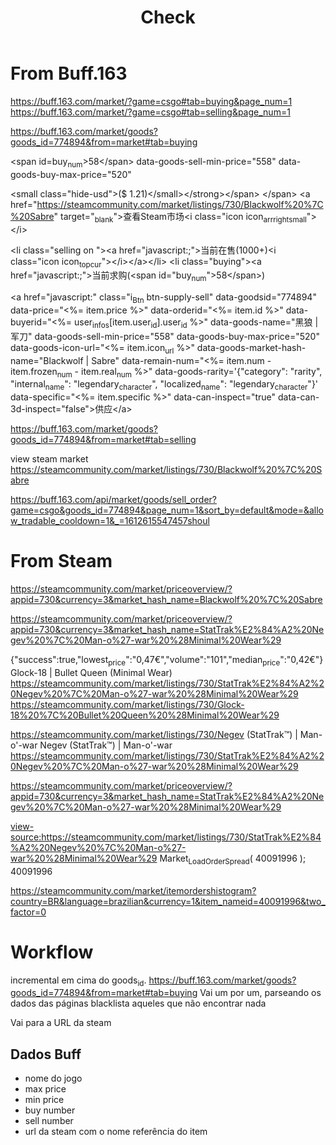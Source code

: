 #+TITLE: Check

* From Buff.163
https://buff.163.com/market/?game=csgo#tab=buying&page_num=1
https://buff.163.com/market/?game=csgo#tab=selling&page_num=1


https://buff.163.com/market/goods?goods_id=774894&from=market#tab=buying

<span id=buy_num>58</span>
data-goods-sell-min-price="558" data-goods-buy-max-price="520"

<small class="hide-usd">($ 1.21)</small></strong></span> </span> <a href="https://steamcommunity.com/market/listings/730/Blackwolf%20%7C%20Sabre" target="_blank">查看Steam市场<i class="icon icon_arr_right_small"></i>

<li class="selling on "><a href="javascript:;">当前在售(1000+)<i class="icon icon_top_cur"></i></a></li> <li class="buying"><a href="javascript:;">当前求购(<span id="buy_num">58</span>)

 <a href="javascript:" class="i_Btn btn-supply-sell" data-goodsid="774894" data-price="<%= item.price %>" data-orderid="<%= item.id %>" data-buyerid="<%= user_infos[item.user_id].user_id %>" data-goods-name="黑狼 | 军刀" data-goods-sell-min-price="558" data-goods-buy-max-price="520" data-goods-icon-url="<%= item.icon_url %>" data-goods-market-hash-name="Blackwolf | Sabre" data-remain-num="<%= item.num - item.frozen_num - item.real_num %>" data-goods-rarity='{"category": "rarity", "internal_name": "legendary_character", "localized_name": "legendary_character"}' data-specific="<%= item.specific %>" data-can-inspect="true" data-can-3d-inspect="false">供应</a>

https://buff.163.com/market/goods?goods_id=774894&from=market#tab=selling

view steam market https://steamcommunity.com/market/listings/730/Blackwolf%20%7C%20Sabre

https://buff.163.com/api/market/goods/sell_order?game=csgo&goods_id=774894&page_num=1&sort_by=default&mode=&allow_tradable_cooldown=1&_=1612615547457shoul
* From Steam
https://steamcommunity.com/market/priceoverview/?appid=730&currency=3&market_hash_name=Blackwolf%20%7C%20Sabre

https://steamcommunity.com/market/priceoverview/?appid=730&currency=3&market_hash_name=StatTrak%E2%84%A2%20Negev%20%7C%20Man-o%27-war%20%28Minimal%20Wear%29

{"success":true,"lowest_price":"0,47€","volume":"101","median_price":"0,42€"}
Glock-18 | Bullet Queen (Minimal Wear)
https://steamcommunity.com/market/listings/730/StatTrak%E2%84%A2%20Negev%20%7C%20Man-o%27-war%20%28Minimal%20Wear%29
https://steamcommunity.com/market/listings/730/Glock-18%20%7C%20Bullet%20Queen%20%28Minimal%20Wear%29

https://steamcommunity.com/market/listings/730/Negev (StatTrak™) | Man-o'-war
Negev (StatTrak™) | Man-o'-war
https://steamcommunity.com/market/listings/730/StatTrak%E2%84%A2%20Negev%20%7C%20Man-o%27-war%20%28Minimal%20Wear%29

https://steamcommunity.com/market/priceoverview/?appid=730&currency=3&market_hash_name=StatTrak%E2%84%A2%20Negev%20%7C%20Man-o%27-war%20%28Minimal%20Wear%29

view-source:https://steamcommunity.com/market/listings/730/StatTrak%E2%84%A2%20Negev%20%7C%20Man-o%27-war%20%28Minimal%20Wear%29
Market_LoadOrderSpread( 40091996 );
40091996

https://steamcommunity.com/market/itemordershistogram?country=BR&language=brazilian&currency=1&item_nameid=40091996&two_factor=0


* Workflow
incremental em cima do goods_id.
https://buff.163.com/market/goods?goods_id=774894&from=market#tab=buying
Vai um por um, parseando os dados das páginas
blacklista aqueles que não encontrar nada

Vai para a URL da steam

** Dados Buff
- nome do jogo
- max price
- min price
- buy number
- sell number
- url da steam com o nome referência do item



